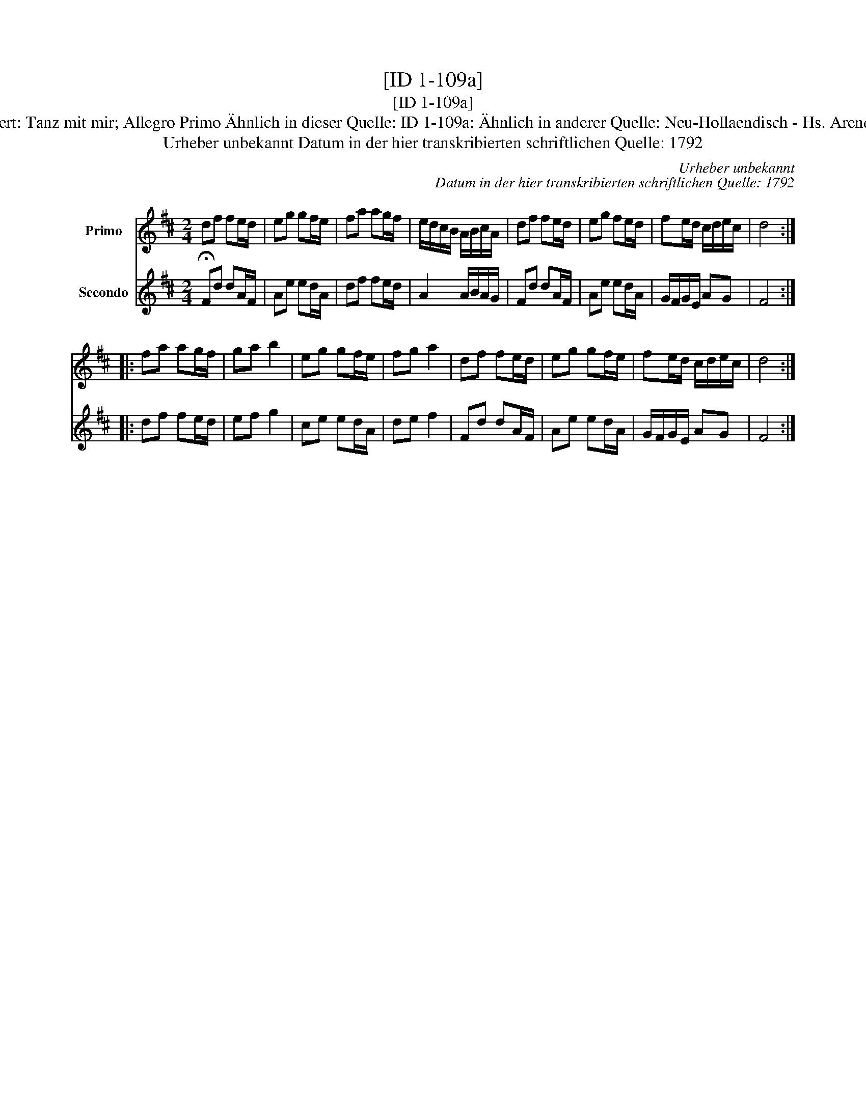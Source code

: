 X:1
T:[ID 1-109a]
T:[ID 1-109a]
T:Bezeichnung standardisiert: Tanz mit mir; Allegro Primo \"Ahnlich in dieser Quelle: ID 1-109a; \"Ahnlich in anderer Quelle: Neu-Hollaendisch - Hs. Arendsee (Anm. S. Wascher);
T:Urheber unbekannt Datum in der hier transkribierten schriftlichen Quelle: 1792
C:Urheber unbekannt
C:Datum in der hier transkribierten schriftlichen Quelle: 1792
%%score 1 2
L:1/8
M:2/4
K:D
V:1 treble nm="Primo"
V:2 treble nm="Secondo"
V:1
 df fe/d/ | eg gf/e/ | fa ag/f/ | e/d/c/B/ A/B/c/A/ | df fe/d/ | eg fe/d/ | fe/d/ c/d/e/c/ | d4 :: %8
 fa ag/f/ | ga b2 | eg gf/e/ | fg a2 | df fe/d/ | eg gf/e/ | fe/d/ c/d/e/c/ | d4 :| %16
V:2
 !fermata!Fd dA/F/ | Ae ed/A/ | df fe/d/ | A2 A/B/A/G/ | Fd dA/F/ | Ae ed/A/ | G/F/G/E/ AG | F4 :: %8
 df fe/d/ | ef g2 | ce ed/A/ | de f2 | Fd dA/F/ | Ae ed/A/ | G/F/G/E/ AG | F4 :| %16

